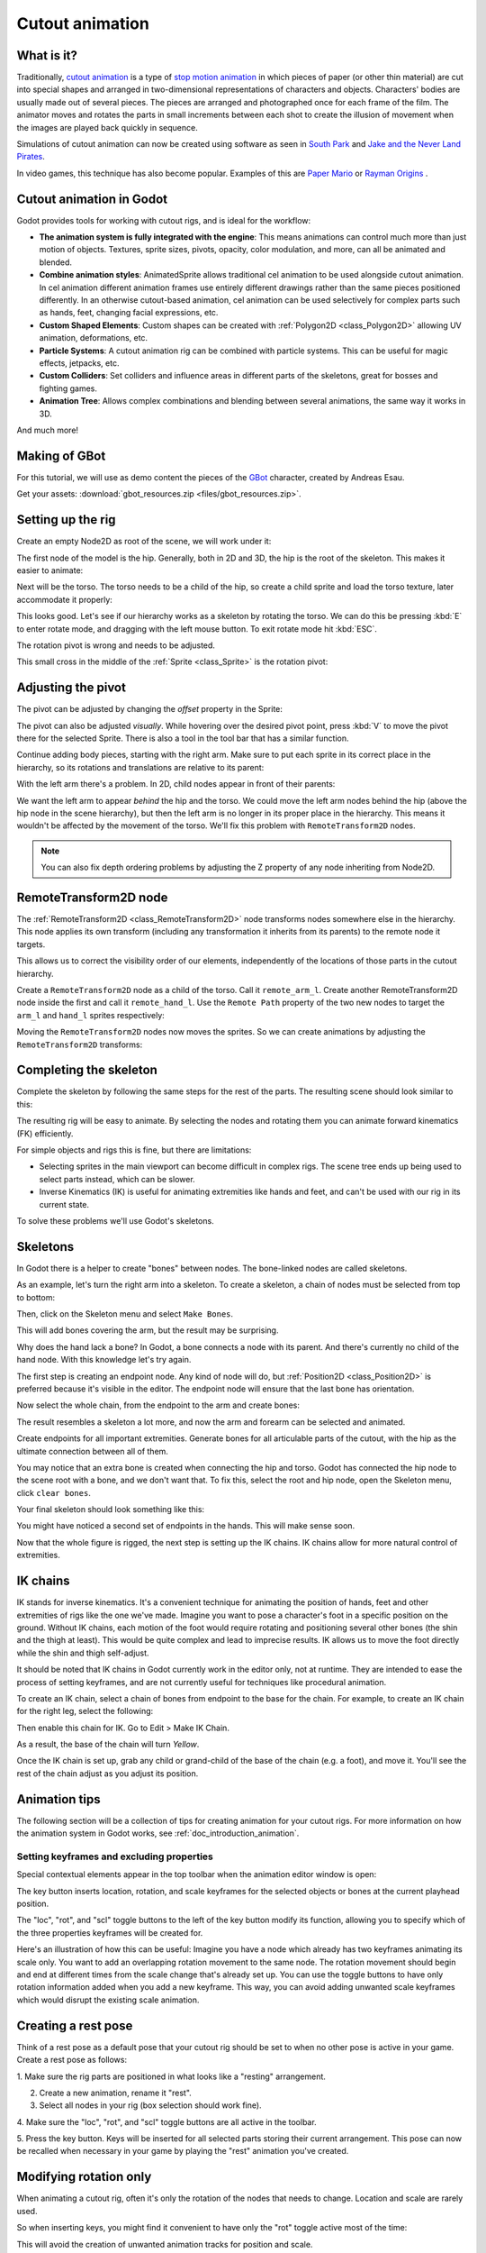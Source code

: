 .. _doc_cutout_animation:

Cutout animation
================

What is it?
~~~~~~~~~~~

Traditionally, `cutout animation <https://en.wikipedia.org/wiki/Cutout_animation>`__
is a type of `stop motion animation <https://en.wikipedia.org/wiki/Stop_motion>`__
in which pieces of paper (or other thin material) are cut into special shapes
and arranged in two-dimensional representations of characters and objects.
Characters' bodies are usually made out of several pieces. The pieces are
arranged and photographed once for each frame of the film. The animator moves
and rotates the parts in small increments between each shot to create the
illusion of movement when the images are played back quickly in sequence.

Simulations of cutout animation can now be created using software as seen in
`South Park <https://en.wikipedia.org/wiki/South_Park>`__ and `Jake and the Never
Land Pirates <https://en.wikipedia.org/wiki/Jake_and_the_Never_Land_Pirates>`__.

In video games, this technique has also become popular. Examples of
this are `Paper Mario <https://en.wikipedia.org/wiki/Super_Paper_Mario>`__ or
`Rayman Origins <https://en.wikipedia.org/wiki/Rayman_Origins>`__ .

Cutout animation in Godot
~~~~~~~~~~~~~~~~~~~~~~~~~

Godot provides tools for working with cutout rigs, and is ideal for the workflow:

-  **The animation system is fully integrated with the engine**: This
   means animations can control much more than just motion of objects. Textures,
   sprite sizes, pivots, opacity, color modulation, and more, can all be animated
   and blended.
-  **Combine animation styles**: AnimatedSprite allows traditional cel animation
   to be used alongside cutout animation. In cel animation different animation
   frames use entirely different drawings rather than the same pieces positioned
   differently. In an otherwise cutout-based animation, cel animation can be used
   selectively for complex parts such as hands, feet, changing facial expressions,
   etc.
-  **Custom Shaped Elements**: Custom shapes can be created with
   :ref:`Polygon2D <class_Polygon2D>`
   allowing UV animation, deformations, etc.
-  **Particle Systems**: A cutout animation rig can be combined with particle
   systems. This can be useful for magic effects, jetpacks, etc.
-  **Custom Colliders**: Set colliders and influence areas in different
   parts of the skeletons, great for bosses and fighting games.
-  **Animation Tree**: Allows complex combinations and blending between
   several animations, the same way it works in 3D.

And much more!

Making of GBot
~~~~~~~~~~~~~~

For this tutorial, we will use as demo content the pieces of the
`GBot <https://www.youtube.com/watch?v=S13FrWuBMx4&list=UUckpus81gNin1aV8WSffRKw>`__
character, created by Andreas Esau.

.. image:: img/tuto_cutout_walk.gif

Get your assets: :download:`gbot_resources.zip <files/gbot_resources.zip>`.

Setting up the rig
~~~~~~~~~~~~~~~~~~

Create an empty Node2D as root of the scene, we will work under it:

.. image:: img/tuto_cutout1.png

The first node of the model is the hip.
Generally, both in 2D and 3D, the hip is the root of the skeleton. This
makes it easier to animate:

.. image:: img/tuto_cutout2.png

Next will be the torso. The torso needs to be a child of the hip, so
create a child sprite and load the torso texture, later accommodate it properly:

.. image:: img/tuto_cutout3.png

This looks good. Let's see if our hierarchy works as a skeleton by
rotating the torso. We can do this be pressing :kbd:`E` to enter rotate mode,
and dragging with the left mouse button. To exit rotate mode hit :kbd:`ESC`.

.. image:: img/tutovec_torso1.gif

The rotation pivot is wrong and needs to be adjusted.

This small cross in the middle of the :ref:`Sprite <class_Sprite>` is
the rotation pivot:

.. image:: img/tuto_cutout4.png

Adjusting the pivot
~~~~~~~~~~~~~~~~~~~

The pivot can be adjusted by changing the *offset* property in the
Sprite:

.. image:: img/tuto_cutout5.png

The pivot can also be adjusted *visually*. While hovering over the
desired pivot point,  press :kbd:`V` to move the pivot there for the
selected Sprite. There is also a tool in the tool bar that has a
similar function.

.. image:: img/tutovec_torso2.gif

Continue adding body pieces, starting with the
right arm. Make sure to put each sprite in its correct place in the hierarchy,
so its rotations and translations are relative to its parent:

.. image:: img/tuto_cutout6.png

With the left arm there's a problem. In 2D, child nodes appear in front of
their parents:

.. image:: img/tuto_cutout7.png

We want the left arm to appear *behind*
the hip and the torso. We could move the left arm nodes behind the hip (above
the hip node in the scene hierarchy), but then the left arm is no longer in its
proper place in the hierarchy. This means it wouldn't be affected by the movement
of the torso. We'll fix this problem with ``RemoteTransform2D`` nodes.

.. note:: You can also fix depth ordering problems by adjusting the Z property
   of any node inheriting from Node2D.

RemoteTransform2D node
~~~~~~~~~~~~~~~~~~~~~~

The :ref:`RemoteTransform2D <class_RemoteTransform2D>` node transforms nodes
somewhere else in the hierarchy. This node applies its own transform (including
any transformation it inherits from its parents) to the remote node it targets.

This allows us to correct the visibility order of our elements, independently of
the locations of those parts in the cutout hierarchy.

Create a ``RemoteTransform2D`` node as a child of the torso. Call it ``remote_arm_l``.
Create another RemoteTransform2D node inside the first and call it ``remote_hand_l``.
Use the ``Remote Path`` property of the two new nodes to target the ``arm_l`` and
``hand_l`` sprites respectively:

.. image:: img/tuto_cutout9.png

Moving the ``RemoteTransform2D`` nodes now moves the sprites. So we can create
animations by adjusting the ``RemoteTransform2D`` transforms:

.. image:: img/tutovec_torso4.gif

Completing the skeleton
~~~~~~~~~~~~~~~~~~~~~~~

Complete the skeleton by following the same steps for the rest of the
parts. The resulting scene should look similar to this:

.. image:: img/tuto_cutout10.png

The resulting rig will be easy to animate. By selecting the nodes and
rotating them you can animate forward kinematics (FK) efficiently.

For simple objects and rigs this is fine, but there are limitations:

-  Selecting sprites in the main viewport can become difficult in complex rigs.
   The scene tree ends up being used to select parts instead, which can be slower.
-  Inverse Kinematics (IK) is useful for animating extremities like hands and
   feet, and can't be used with our rig in its current state.

To solve these problems we'll use Godot's skeletons.

Skeletons
~~~~~~~~~

In Godot there is a helper to create "bones" between nodes. The bone-linked
nodes are called skeletons.

As an example, let's turn the right arm into a skeleton. To create
a skeleton, a chain of nodes must be selected from top to bottom:

.. image:: img/tuto_cutout11.png

Then, click on the Skeleton menu and select ``Make Bones``.

.. image:: img/tuto_cutout12.png

This will add bones covering the arm, but the result may be surprising.

.. image:: img/tuto_cutout13.png

Why does the hand lack a bone? In Godot, a bone connects a
node with its parent. And there's currently no child of the hand node.
With this knowledge let's try again.

The first step is creating an endpoint node. Any kind of node will do,
but :ref:`Position2D <class_Position2D>` is preferred because it's
visible in the editor. The endpoint node will ensure that the last bone
has orientation.

.. image:: img/tuto_cutout14.png

Now select the whole chain, from the endpoint to the arm and create
bones:

.. image:: img/tuto_cutout15.png

The result resembles a skeleton a lot more, and now the arm and forearm
can be selected and animated.

Create endpoints for all important extremities. Generate bones for all
articulable parts of the cutout, with the hip as the ultimate connection
between all of them.

You may notice that an extra bone is created when connecting the hip and torso.
Godot has connected the hip node to the scene root with a bone, and we don't
want that. To fix this, select the root and hip node, open the Skeleton menu,
click ``clear bones``.

.. image:: img/tuto_cutout15_2.png

Your final skeleton should look something like this:

.. image:: img/tuto_cutout16.png

You might have noticed a second set of endpoints in the hands. This will make
sense soon.

Now that the whole figure is rigged, the next step is setting up the IK
chains. IK chains allow for more natural control of extremities.

IK chains
~~~~~~~~~

IK stands for inverse kinematics. It's a convenient technique for animating the
position of hands, feet and other extremities of rigs like the one we've made.
Imagine you want to pose a character's foot in a specific position on the ground.
Without IK chains, each motion of the foot would require rotating and positioning
several other bones (the shin and the thigh at least). This would be quite
complex and lead to imprecise results. IK allows us to move the foot directly 
while the shin and thigh self-adjust.

It should be noted that IK chains in Godot currently work in the editor only, not
at runtime. They are intended to ease the process of setting keyframes, and are
not currently useful for techniques like procedural animation. 

To create an IK chain, select a chain of bones from endpoint to
the base for the chain. For example, to create an IK chain for the right
leg, select the following:

.. image:: img/tuto_cutout17.png

Then enable this chain for IK. Go to Edit > Make IK Chain.

.. image:: img/tuto_cutout18.png

As a result, the base of the chain will turn *Yellow*.

.. image:: img/tuto_cutout19.png

Once the IK chain is set up, grab any child or grand-child of the base of the
chain (e.g. a foot), and move it. You'll see the rest of the chain adjust as you
adjust its position.

.. image:: img/tutovec_torso5.gif

Animation tips
~~~~~~~~~~~~~~

The following section will be a collection of tips for creating animation for
your cutout rigs. For more information on how the animation system in Godot
works, see :ref:`doc_introduction_animation`.

Setting keyframes and excluding properties
------------------------------------------

Special contextual elements appear in the top toolbar when the animation editor
window is open:

.. image:: img/tuto_cutout20.png

The key button inserts location, rotation, and scale keyframes for the
selected objects or bones at the current playhead position.

The "loc", "rot", and "scl" toggle buttons to the left of the key button modify
its function, allowing you to specify which of the three properties keyframes
will be created for.

Here's an illustration of how this can be useful: Imagine you have a node which
already has two keyframes animating its scale only. You want to add an
overlapping rotation movement to the same node. The rotation movement should
begin and end at different times from the scale change that's already set up.
You can use the toggle buttons to have only rotation information added when you
add a new keyframe. This way, you can avoid adding unwanted scale keyframes
which would disrupt the existing scale animation.

Creating a rest pose
~~~~~~~~~~~~~~~~~~~~

Think of a rest pose as a default pose that your cutout rig should be set to
when no other pose is active in your game. Create a rest pose as follows:

1. Make sure the rig parts are positioned in what looks like a "resting"
arrangement.

2. Create a new animation, rename it "rest".

3. Select all nodes in your rig (box selection should work fine).

4. Make sure the "loc", "rot", and "scl" toggle buttons are all active in the
toolbar.

5. Press the key button. Keys will be inserted for all selected parts storing
their current arrangement. This pose can now be recalled when necessary in
your game by playing the "rest" animation you've created.

.. image:: img/tuto_cutout21.png

Modifying rotation only
~~~~~~~~~~~~~~~~~~~~~~~

When animating a cutout rig, often it's only the rotation of the nodes that
needs to change.
Location and scale are rarely used.

So when inserting keys, you might find it convenient to have only the "rot"
toggle active most of the time:

.. image:: img/tuto_cutout22.png

This will avoid the creation of unwanted animation tracks for position
and scale.

Keyframing IK chains
~~~~~~~~~~~~~~~~~~~~

When editing IK chains, it's not necessary to select the whole chain to
add keyframes. Selecting the endpoint of the chain and inserting a
keyframe will automatically insert keyframes for all other parts of the chain too.

Visually move a sprite behind its parent
~~~~~~~~~~~~~~~~~~~~~~~~~~~~~~~~~~~~~~~~

Sometimes it is necessary to have a node change its visual depth relative to
its parent node during an animation. Think of a character facing the camera,
who pulls something out from behind his back and holds it out in front of him.
During this animation the whole arm and the object in his hand would need to
change their visual depth relative to the body of the character.

To help with this there's a keyframable "Behind Parent" property on all
Node2D-inheriting nodes. When planning your rig, think about the movements it
will need to perform and give some thought to how you'll use "Behind Parent"
and/or RemoteTransform2D nodes. They provide overlapping functionality.

.. image:: img/tuto_cutout23.png

Setting easing curves for multiple keys
~~~~~~~~~~~~~~~~~~~~~~~~~~~~~~~~~~~~~~~

To apply the same easing curve to multiple keyframes at once:

1. Select the relevant keys.
2. Click on the pencil icon in the bottom right of the animation panel. This
   will open the transition editor.
3. In the transition editor, click on the desired curve to apply it.

.. image:: img/tuto_cutout24.png

2D Skeletal deform
~~~~~~~~~~~~~~~~~~

Skeletal deform can be used to augment a cutout rig, allowing single pieces to
deform organically (e.g. antennae that wobble as an insect character walks).

This process is described in a :ref:`separate tutorial <doc_2d_skeletons>`.
